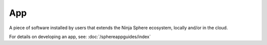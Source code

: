 App
===

A piece of software installed by users that extends the Ninja Sphere ecosystem, locally and/or in the cloud.

For details on developing an app, see: :doc:`/sphereappguides/index`